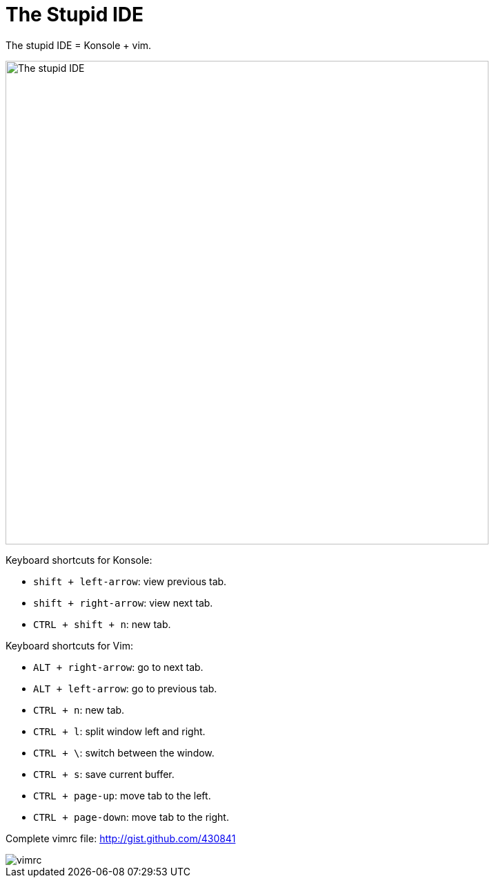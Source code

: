 =  The Stupid IDE
:stylesheet: /assets/style.css

The stupid IDE = Konsole + vim.

image::https://lh3.googleusercontent.com/gjWI6mIjflA5D2pcbd7K0aDE5rxjpudYb1H5DEgyopP06U-38qE_QXqOJK4jjKwWIH7kgOjjiJCxRdYmSculypWvpCo29jnJY5hMgR3FytBRs6LGap_SUJIpg5NtRLHneelaVtVwShtT93xE8StlRpMTkkGF90yMewDdFHIBdl4uJvDRD88-__OAvati1Xg-hsiKRU55aodK5Fg3mRtqD05FuME8tos7JnyLka0eHv_lgK9GqajGV1w2JV3U0REerDjixNY7b8l-PTS_AGgK_dVbdnvlSKevPhKSveiZnRb2FOIc36yHVRkuatq6g8gRvi-I9n4JVSY5MhZ8v9bL9IMRDxBDMshoHdrPnYPwTDTMFJT4F2nHsAixCchxOvfBB2t4rjjJtlJ_CcbHGiD2mFBJ1vi5zjisd9c1_wjB_ip2RxrX66yd_HLNUbuDkiqmUK-8NqdYzjNUQWg0vnEi7LxCDk9nq0U0elbfs4X9rpBo8JyW_opAC1PeWqGw0nFqPtwDAc8JxQMDeSrorywH2_FMX3tFU_BTmA8lyG42HUslwnl7VsfQreQo3GxlhuzS3KeF4bBru_7cpTNNpy9EfzUzZba5dnmGxoYumT79E6x0G45P-C41IKiJS92vYjazGSUwx1Zuc8H-I4aO59vc5hXqT37r1J0t6OU9sDHd-9WJgc-R8x9tAEjY33YEX6HhSmEIbfoQ5RBKdDAxSy6f8ZDGr64I9vksiST92d_XvWMcx4PP=w1234-h761-no[The stupid IDE,700]

Keyboard shortcuts for Konsole:

*  `shift + left-arrow`: view previous tab.
*  `shift + right-arrow`: view next tab.
*  `CTRL + shift + n`: new tab.

Keyboard shortcuts for Vim:

*  `ALT + right-arrow`: go to next tab.
*  `ALT + left-arrow`: go to previous tab.
*  `CTRL + n`: new tab.
*  `CTRL + l`: split window left and right.
*  `CTRL + \`: switch between the window.
*  `CTRL + s`: save current buffer.
*  `CTRL + page-up`: move tab to the left.
*  `CTRL + page-down`: move tab to the right.

Complete vimrc file: http://gist.github.com/430841

image::https://lh3.googleusercontent.com/7mikY-sasxQdkUrBLSxM8VwtY3TwikiYdjHcdiTcHlTnDs2E6FjNajGgFibd9am6GPPexpTldOIL1fm8unt3BFFlcM15jwO6vaxgzMFgdb5yS5sFzrbBkEFQBzV2PcwUzZj9uOJxjyrdoyYASS6We0QCJmRHGDUkUA17b0J6Q_9kDEHn8HuJRkjyOA6J2dtC5KO6e7Wbe1AsR6CfcpnAgKJsjEz-mLxtkCx0-xSNhsbzwYZG1EdqNcPAEE5EmhVG8YOMWsP5IwjDrlcMccNcb7o2c2CK6V8JiYSxb-aWziDO35ObsF_1TIk1aSba1hg9QtoEYOzJ4aMto0tfBoAaxMgM_l0doLUnBZVmzgUcy4lYMf8ARJpixzPgVC0D-3CUEseJjAbdao-syEnIQn7d1B1qwVTu0Q-UeSL36gyPAKL10eU9oSCq7au0LPaYhjTzq9ms8jVM5E7wDWYXdwe3hIgW5SNZXUAL9azpE93mXJ5TDsH7FpqnbCtTUkvDqjGHDmlbdLzK0EiwPFlUIp3gpf3FNch19d1TSB1Sy3eOBpMUCYqf3TSPM1pqba1k4tbZAVoEaD7-KCxvBx__KIutuPAa2IC4R0YrpHeajzSj57pjO3iAkACzPYUayMF8th0V3qe3qFGrJ6NxYRf8LKXboSQ9qEgbQABbMdmp-xW3kfZQfL2TT7Oi2wvRQ4SF0XR9NO4N4VfZAvCZAOmbJnYj8QjD3_ll3Z-UusN1br9bpR6dGyUg=w388-h399-no[vimrc]

